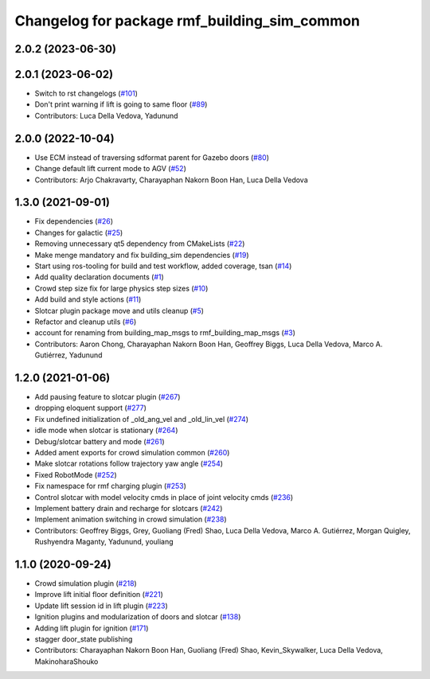 ^^^^^^^^^^^^^^^^^^^^^^^^^^^^^^^^^^^^^^^^^^^^^^^^
Changelog for package rmf\_building\_sim\_common
^^^^^^^^^^^^^^^^^^^^^^^^^^^^^^^^^^^^^^^^^^^^^^^^

2.0.2 (2023-06-30)
------------------

2.0.1 (2023-06-02)
------------------
* Switch to rst changelogs (`#101 <https://github.com/open-rmf/rmf_simulation/pull/101>`_)
* Don't print warning if lift is going to same floor (`#89 <https://github.com/open-rmf/rmf_simulation/pull/89>`_)
* Contributors: Luca Della Vedova, Yadunund

2.0.0 (2022-10-04)
------------------
* Use ECM instead of traversing sdformat parent for Gazebo doors (`#80 <https://github.com/open-rmf/rmf_simulation/pull/80>`_)
* Change default lift current mode to AGV (`#52 <https://github.com/open-rmf/rmf_simulation/pull/52>`_)
* Contributors: Arjo Chakravarty, Charayaphan Nakorn Boon Han, Luca Della Vedova

1.3.0 (2021-09-01)
------------------
* Fix dependencies (`#26 <https://github.com/open-rmf/rmf_simulation/pull/26>`_)
* Changes for galactic (`#25 <https://github.com/open-rmf/rmf_simulation/pull/25>`_)
* Removing unnecessary qt5 dependency from CMakeLists (`#22 <https://github.com/open-rmf/rmf_simulation/pull/22>`_)
* Make menge mandatory and fix building\_sim dependencies (`#19 <https://github.com/open-rmf/rmf_simulation/pull/19>`_)
* Start using ros-tooling for build and test workflow, added coverage, tsan (`#14 <https://github.com/open-rmf/rmf_simulation/pull/14>`_)
* Add quality declaration documents (`#1 <https://github.com/open-rmf/rmf_simulation/pull/1>`_)
* Crowd step size fix for large physics step sizes (`#10 <https://github.com/open-rmf/rmf_simulation/pull/10>`_)
* Add build and style actions (`#11 <https://github.com/open-rmf/rmf_simulation/pull/11>`_)
* Slotcar plugin package move and utils cleanup (`#5 <https://github.com/open-rmf/rmf_simulation/pull/5>`_)
* Refactor and cleanup utils (`#6 <https://github.com/open-rmf/rmf_simulation/pull/6>`_)
* account for renaming from building\_map\_msgs to rmf\_building\_map\_msgs (`#3 <https://github.com/open-rmf/rmf_simulation/pull/3>`_)
* Contributors: Aaron Chong, Charayaphan Nakorn Boon Han, Geoffrey Biggs, Luca Della Vedova, Marco A. Gutiérrez, Yadunund

1.2.0 (2021-01-06)
------------------
* Add pausing feature to slotcar plugin (`#267 <https://github.com/osrf/traffic_editor/pull/267>`_)
* dropping eloquent support (`#277 <https://github.com/osrf/traffic_editor/pull/277>`_)
* Fix undefined initialization of \_old\_ang\_vel and \_old\_lin\_vel (`#274 <https://github.com/osrf/traffic_editor/pull/274>`_)
* idle mode when slotcar is stationary (`#264 <https://github.com/osrf/traffic_editor/pull/264>`_)
* Debug/slotcar battery and mode (`#261 <https://github.com/osrf/traffic_editor/pull/261>`_)
* Added ament exports for crowd simulation common (`#260 <https://github.com/osrf/traffic_editor/pull/260>`_)
* Make slotcar rotations follow trajectory yaw angle (`#254 <https://github.com/osrf/traffic_editor/pull/254>`_)
* Fixed RobotMode (`#252 <https://github.com/osrf/traffic_editor/pull/252>`_)
* Fix namespace for rmf charging plugin (`#253 <https://github.com/osrf/traffic_editor/pull/253>`_)
* Control slotcar with model velocity cmds in place of joint velocity cmds (`#236 <https://github.com/osrf/traffic_editor/pull/236>`_)
* Implement battery drain and recharge for slotcars (`#242 <https://github.com/osrf/traffic_editor/pull/242>`_)
* Implement animation switching in crowd simulation (`#238 <https://github.com/osrf/traffic_editor/pull/238>`_)
* Contributors: Geoffrey Biggs, Grey, Guoliang (Fred) Shao, Luca Della Vedova, Marco A. Gutiérrez, Morgan Quigley, Rushyendra Maganty, Yadunund, youliang

1.1.0 (2020-09-24)
------------------
* Crowd simulation plugin (`#218 <https://github.com/osrf/traffic_editor/pull/218>`_)
* Improve lift initial floor definition (`#221 <https://github.com/osrf/traffic_editor/pull/221>`_)
* Update lift session id in lift plugin (`#223 <https://github.com/osrf/traffic_editor/pull/223>`_)
* Ignition plugins and modularization of doors and slotcar (`#138 <https://github.com/osrf/traffic_editor/pull/138>`_)
* Adding lift plugin for ignition (`#171 <https://github.com/osrf/traffic_editor/pull/171>`_)
* stagger door\_state publishing
* Contributors: Charayaphan Nakorn Boon Han, Guoliang (Fred) Shao, Kevin\_Skywalker, Luca Della Vedova, MakinoharaShouko
